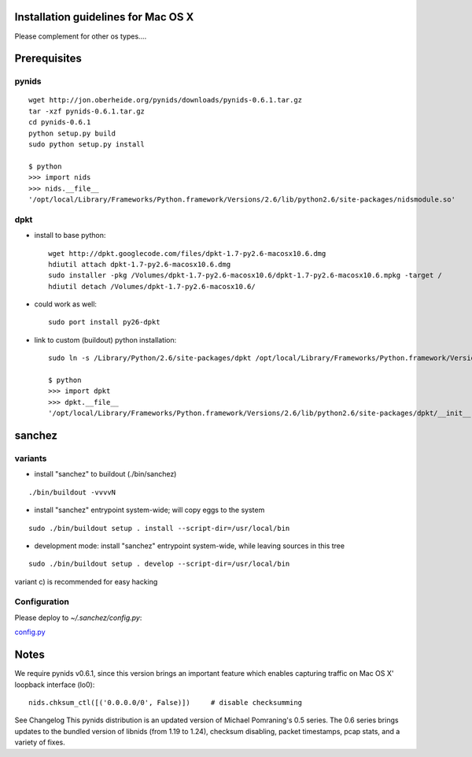 Installation guidelines for Mac OS X
====================================

Please complement for other os types....


Prerequisites
=============

pynids
------

::

  wget http://jon.oberheide.org/pynids/downloads/pynids-0.6.1.tar.gz
  tar -xzf pynids-0.6.1.tar.gz
  cd pynids-0.6.1
  python setup.py build
  sudo python setup.py install

  $ python
  >>> import nids
  >>> nids.__file__
  '/opt/local/Library/Frameworks/Python.framework/Versions/2.6/lib/python2.6/site-packages/nidsmodule.so'


dpkt
----

- install to base python::

   wget http://dpkt.googlecode.com/files/dpkt-1.7-py2.6-macosx10.6.dmg
   hdiutil attach dpkt-1.7-py2.6-macosx10.6.dmg
   sudo installer -pkg /Volumes/dpkt-1.7-py2.6-macosx10.6/dpkt-1.7-py2.6-macosx10.6.mpkg -target /
   hdiutil detach /Volumes/dpkt-1.7-py2.6-macosx10.6/


- could work as well::

   sudo port install py26-dpkt


- link to custom (buildout) python installation::

   sudo ln -s /Library/Python/2.6/site-packages/dpkt /opt/local/Library/Frameworks/Python.framework/Versions/2.6/lib/python2.6/site-packages/dpkt

   $ python
   >>> import dpkt
   >>> dpkt.__file__
   '/opt/local/Library/Frameworks/Python.framework/Versions/2.6/lib/python2.6/site-packages/dpkt/__init__.pyc'


sanchez
=======

variants
--------

- install "sanchez" to buildout (./bin/sanchez)
::

  ./bin/buildout -vvvvN


- install "sanchez" entrypoint system-wide; will copy eggs to the system
::

  sudo ./bin/buildout setup . install --script-dir=/usr/local/bin


- development mode: install "sanchez" entrypoint system-wide, while leaving sources in this tree
::

  sudo ./bin/buildout setup . develop --script-dir=/usr/local/bin


variant c) is recommended for easy hacking


Configuration
-------------

Please deploy to `~/.sanchez/config.py`:

`config.py <config.py>`_




Notes
=====

We require pynids v0.6.1, since this version brings an important feature
which enables capturing traffic on Mac OS X' loopback interface (lo0)::

    nids.chksum_ctl([('0.0.0.0/0', False)])     # disable checksumming

See Changelog
This pynids distribution is an updated version of Michael Pomraning's 0.5 series.
The 0.6 series brings updates to the bundled version of libnids (from 1.19 to 1.24),
checksum disabling, packet timestamps, pcap stats, and a variety of fixes.
